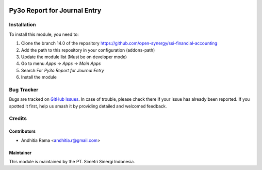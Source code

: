 .. image:: https://img.shields.io/badge/licence-LGPL--3-blue.svg
   :target: http://www.gnu.org/licenses/lgpl-3.0-standalone.html
   :alt: License: LGPL-3

=============================
Py3o Report for Journal Entry
=============================


Installation
============

To install this module, you need to:

1.  Clone the branch 14.0 of the repository https://github.com/open-synergy/ssi-financial-accounting
2.  Add the path to this repository in your configuration (addons-path)
3.  Update the module list (Must be on developer mode)
4.  Go to menu *Apps -> Apps -> Main Apps*
5.  Search For *Py3o Report for Journal Entry*
6.  Install the module

Bug Tracker
===========

Bugs are tracked on `GitHub Issues
<https://github.com/open-synergy/ssi-financial-accounting/issues>`_. In case of trouble, please
check there if your issue has already been reported. If you spotted it first,
help us smash it by providing detailed and welcomed feedback.


Credits
=======

Contributors
------------

* Andhitia Rama <andhitia.r@gmail.com>

Maintainer
----------

.. image:: https://simetri-sinergi.id/logo.png
   :alt: PT. Simetri Sinergi Indonesia
   :target: https://simetri-sinergi.id.com

This module is maintained by the PT. Simetri Sinergi Indonesia.
